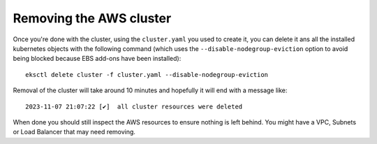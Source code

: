 ########################
Removing the AWS cluster
########################

Once you're done with the cluster, using the ``cluster.yaml`` you used to
create it, you can delete it ans all the installed kubernetes objects
with the following command (which uses the ``--disable-nodegroup-eviction``
option to avoid being blocked because EBS add-ons have been installed)::

    eksctl delete cluster -f cluster.yaml --disable-nodegroup-eviction

Removal of the cluster will take around 10 minutes and hopefully it will
end with a message like::

    2023-11-07 21:07:22 [✔]  all cluster resources were deleted

When done you should still inspect the AWS resources to ensure nothing is left behind.
You might have a VPC, Subnets or Load Balancer that may need removing.
